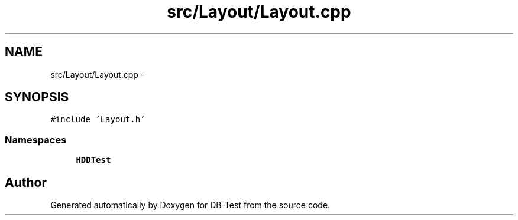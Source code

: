 .TH "src/Layout/Layout.cpp" 3 "Mon Nov 17 2014" "DB-Test" \" -*- nroff -*-
.ad l
.nh
.SH NAME
src/Layout/Layout.cpp \- 
.SH SYNOPSIS
.br
.PP
\fC#include 'Layout\&.h'\fP
.br

.SS "Namespaces"

.in +1c
.ti -1c
.RI "\fBHDDTest\fP"
.br
.in -1c
.SH "Author"
.PP 
Generated automatically by Doxygen for DB-Test from the source code\&.
